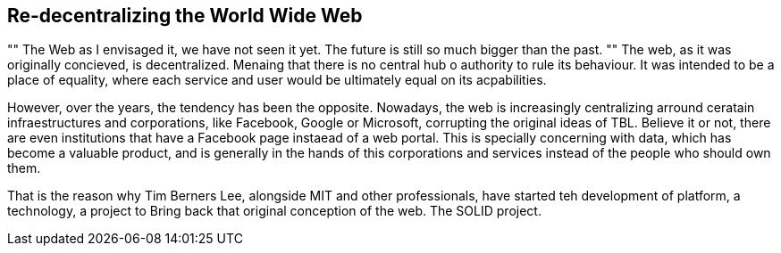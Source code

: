 == Re-decentralizing the World Wide Web

[, Sir Tim Berners Lee]
""
The Web as I envisaged it, we have not seen it yet. The future is still so much bigger than the past.
""
The web, as it was originally concieved, is decentralized. Menaing that there is no central hub o authority to rule its behaviour. It was intended to be a place of equality, where each service and user would be ultimately equal on its acpabilities.

However, over the years, the tendency has been the opposite. Nowadays, the web is increasingly centralizing arround ceratain infraestructures and corporations, like Facebook, Google or Microsoft, corrupting the original ideas of TBL. Believe it or not, there are even institutions that have a Facebook page instaead of a web portal.
This is specially concerning with data, which has become a valuable product, and is generally in the hands of this corporations and services instead of the people who should own them.

That is the reason why Tim Berners Lee, alongside MIT and other professionals, have started teh development of platform, a technology, a project to Bring back that original conception of the web. The SOLID project.